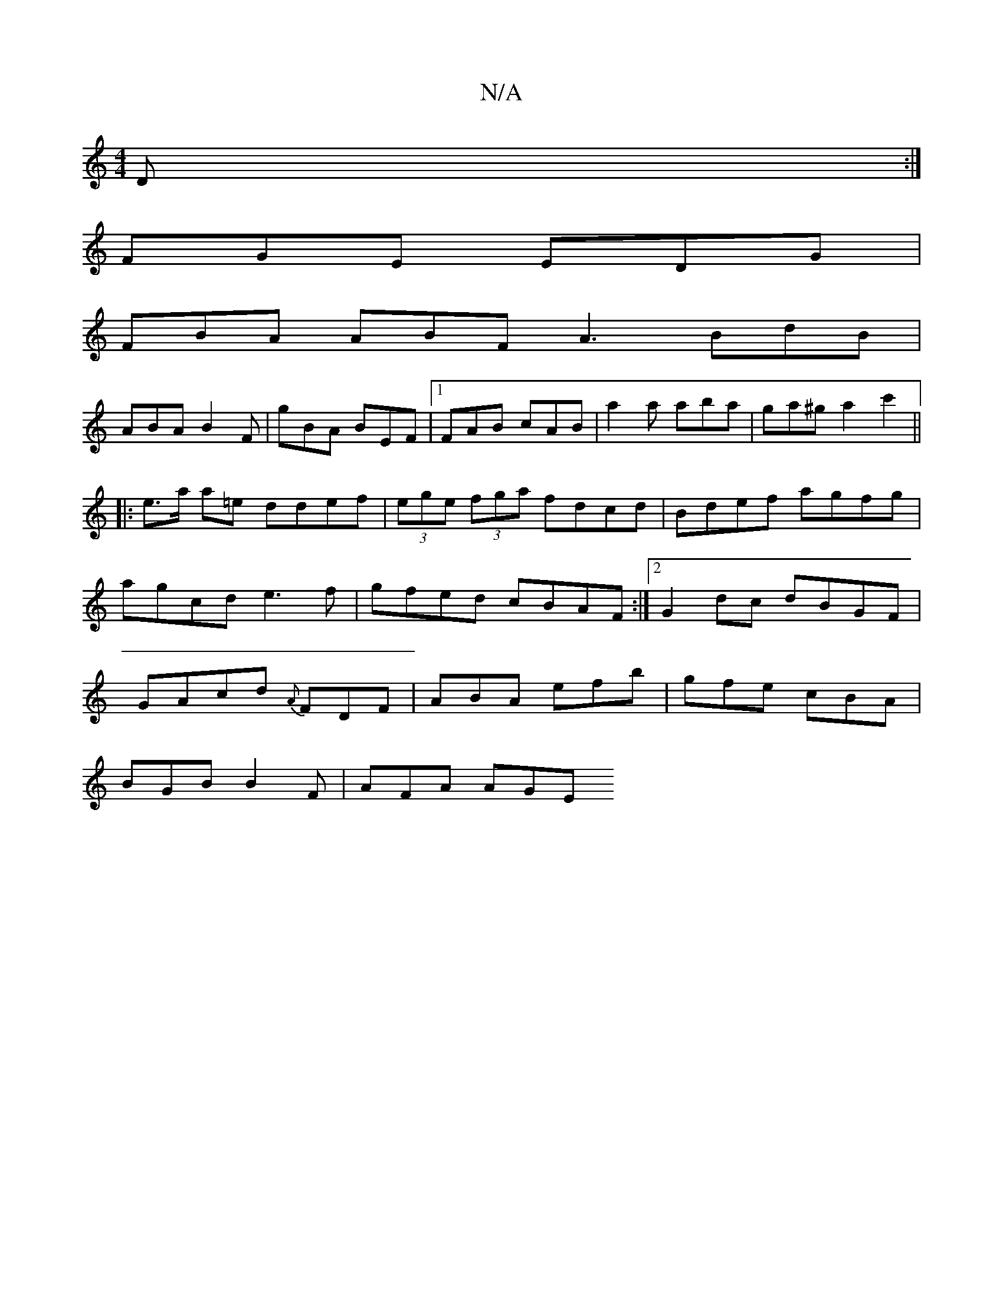 X:1
T:N/A
M:4/4
R:N/A
K:Cmajor
2D:|
FGE EDG|
FBA ABF A3 BdB|
ABA B2F | gBA BEF |[1 FAB cAB|a2a aba|ga^ga2c'2||
|: e>a a=e ddef|(3ege (3fga fdcd|Bdef agfg|agcd e3f|gfed cBAF:|2 G2 dc dBGF|GAcd {A}FDF|ABA efb|gfe cBA|
BGB B2F|AFA AGE